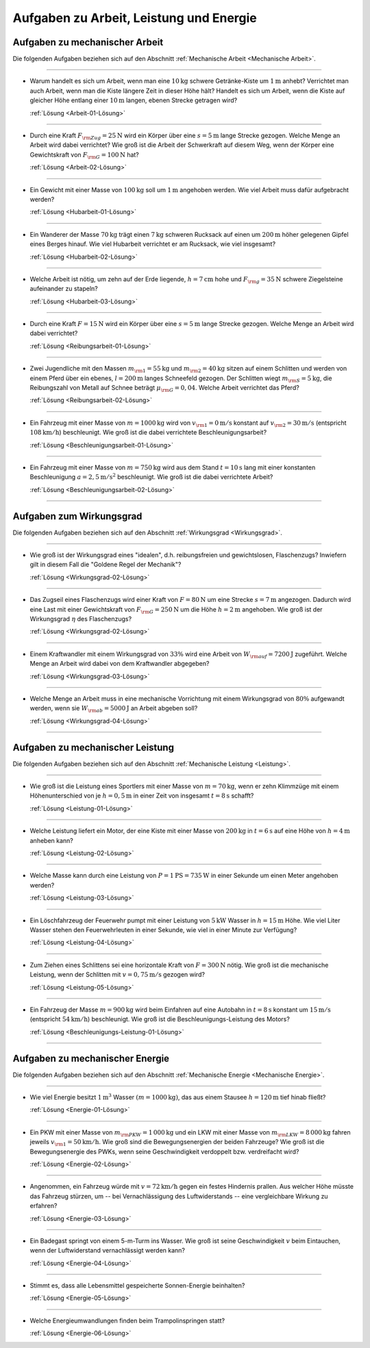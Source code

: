 
.. _Aufgaben zu Arbeit, Leistung und Energie:

Aufgaben zu Arbeit, Leistung und Energie
========================================

.. _Aufgaben zu mechanischer Arbeit:

Aufgaben zu mechanischer Arbeit
-------------------------------

Die folgenden Aufgaben beziehen sich auf den Abschnitt :ref:`Mechanische
Arbeit <Mechanische Arbeit>`.


----

.. _Arbeit-01:

* Warum handelt es sich um Arbeit, wenn man eine :math:`\unit[10]{kg}` schwere
  Getränke-Kiste um :math:`\unit[1]{m}` anhebt? Verrichtet man auch Arbeit,
  wenn man die Kiste längere Zeit in dieser Höhe hält? Handelt es sich um
  Arbeit, wenn die Kiste auf gleicher Höhe entlang einer :math:`\unit[10]{m}`
  langen, ebenen Strecke getragen wird?

  :ref:`Lösung <Arbeit-01-Lösung>`

----

.. _Arbeit-02:

* Durch eine Kraft :math:`F _{\rm{Zug}} = \unit[25]{N}` wird ein Körper über
  eine :math:`s = \unit[5]{m}` lange Strecke gezogen. Welche Menge an Arbeit
  wird dabei verrichtet? Wie groß ist die Arbeit der Schwerkraft auf diesem
  Weg, wenn der Körper eine Gewichtskraft von :math:`F _{\rm{G}} =
  \unit[100]{N}` hat?

  :ref:`Lösung <Arbeit-02-Lösung>`

----

.. _Hubarbeit-01:

* Ein Gewicht mit einer Masse von :math:`\unit[100]{kg}` soll um
  :math:`\unit[1]{m}` angehoben werden. Wie viel Arbeit muss dafür aufgebracht
  werden?

  :ref:`Lösung <Hubarbeit-01-Lösung>`

----

.. _Hubarbeit-02:

* Ein Wanderer der Masse :math:`\unit[70]{kg}` trägt einen
  :math:`\unit[7]{kg}` schweren Rucksack auf einen um :math:`\unit[200]{m}`
  höher gelegenen Gipfel eines Berges hinauf. Wie viel Hubarbeit verrichtet er
  am Rucksack, wie viel insgesamt?

  :ref:`Lösung <Hubarbeit-02-Lösung>`

----

.. _Hubarbeit-03:

* Welche Arbeit ist nötig, um zehn auf der Erde liegende, :math:`h =
  \unit[7]{cm}` hohe und :math:`F _{\rm{g}} = \unit[35]{N}` schwere
  Ziegelsteine aufeinander zu stapeln?

  :ref:`Lösung <Hubarbeit-03-Lösung>`

----

.. _Reibungsarbeit-01:

* Durch eine Kraft :math:`F = \unit[15]{N}` wird ein Körper über eine
  :math:`s = \unit[5]{m}` lange Strecke gezogen. Welche Menge an Arbeit wird
  dabei verrichtet?

  :ref:`Lösung <Reibungsarbeit-01-Lösung>`

----

.. _Reibungsarbeit-02:

* Zwei Jugendliche mit den Massen :math:`m _{\rm{1}} = \unit[55]{kg}` und
  :math:`m _{\rm{2}} = \unit[40]{kg}` sitzen auf einem Schlitten und werden
  von einem Pferd über ein ebenes, :math:`l = \unit[200]{m}` langes
  Schneefeld gezogen. Der Schlitten wiegt :math:`m _{\rm{S}} = \unit[5]{kg}`,
  die Reibungszahl von Metall auf Schnee beträgt :math:`\mu _{\rm{G}} =
  0,04`. Welche Arbeit verrichtet das Pferd?

  :ref:`Lösung <Reibungsarbeit-02-Lösung>`

----

.. _Beschleunigungsarbeit-01:

* Ein Fahrzeug mit einer Masse von :math:`m = \unit[1000]{kg}` wird  von
  :math:`v _{\rm{1}} = \unit[0]{m/s}` konstant auf :math:`v _{\rm{2}} =
  \unit[30]{m/s}` (entspricht :math:`\unit[108]{km/h}`) beschleunigt. Wie groß
  ist die dabei verrichtete Beschleunigungsarbeit?

  :ref:`Lösung <Beschleunigungsarbeit-01-Lösung>`

..  Alternative: Leistung, wenn :math:`t=\unit[15]{s}`?

----

.. _Beschleunigungsarbeit-02:

* Ein Fahrzeug mit einer Masse von :math:`m = \unit[750]{kg}` wird aus dem Stand
  :math:`t = \unit[10]{s}` lang mit einer konstanten Beschleunigung :math:`a =
  \unit[2,5]{m/s^2}` beschleunigt. Wie groß ist die dabei verrichtete Arbeit?

  :ref:`Lösung <Beschleunigungsarbeit-02-Lösung>`

----


.. _Aufgaben zum Wirkungsgrad:

Aufgaben zum Wirkungsgrad
-------------------------

Die folgenden Aufgaben beziehen sich auf den Abschnitt :ref:`Wirkungsgrad
<Wirkungsgrad>`.

----

.. _Wirkungsgrad-01:

* Wie groß ist der Wirkungsgrad eines "idealen", d.h. reibungsfreien und
  gewichtslosen, Flaschenzugs? Inwiefern gilt in diesem Fall die "Goldene
  Regel der Mechanik"?

  :ref:`Lösung <Wirkungsgrad-02-Lösung>`

----

.. _Wirkungsgrad-02:

* Das Zugseil eines Flaschenzugs wird einer Kraft von :math:`F = \unit[80]{N}`
  um eine Strecke :math:`s = \unit[7]{m}` angezogen. Dadurch wird eine Last
  mit einer Gewichtskraft von :math:`F _{\rm{G}} = \unit[250]{N}` um die
  Höhe :math:`h = \unit[2]{m}` angehoben. Wie groß ist der Wirkungsgrad
  :math:`\eta` des Flaschenzugs?

  :ref:`Lösung <Wirkungsgrad-02-Lösung>`

----

.. _Wirkungsgrad-03:

* Einem Kraftwandler mit einem Wirkungsgrad von :math:`33\%` wird eine Arbeit
  von :math:`W _{\rm{auf}} = \unit[7200]{J}` zugeführt. Welche Menge an
  Arbeit wird dabei von dem Kraftwandler abgegeben?

  :ref:`Lösung <Wirkungsgrad-03-Lösung>`

----

.. _Wirkungsgrad-04:

* Welche Menge an Arbeit muss in eine mechanische Vorrichtung mit einem
  Wirkungsgrad von :math:`80\%` aufgewandt werden, wenn sie :math:`W
  _{\rm{ab}} = \unit[5000]{J}` an Arbeit abgeben soll?

  :ref:`Lösung <Wirkungsgrad-04-Lösung>`

----


.. _Aufgaben zu mechanischer Leistung:

Aufgaben zu mechanischer Leistung
---------------------------------

Die folgenden Aufgaben beziehen sich auf den Abschnitt :ref:`Mechanische
Leistung <Leistung>`.

----

.. _Leistung-01:

* Wie groß ist die Leistung eines Sportlers mit einer Masse von :math:`m =
  \unit[70]{kg}`, wenn er zehn Klimmzüge mit einem Höhenunterschied von je
  :math:`h = \unit[0,5]{m}` in einer Zeit von insgesamt :math:`t =
  \unit[8]{s}` schafft?

  :ref:`Lösung <Leistung-01-Lösung>`

----

.. _Leistung-02:

* Welche Leistung liefert ein Motor, der eine Kiste mit einer Masse von
  :math:`\unit[200]{kg}` in :math:`t=\unit[6]{s}` auf eine Höhe von
  :math:`h=\unit[4]{m}` anheben kann?

  :ref:`Lösung <Leistung-02-Lösung>`

----

.. _Leistung-03:

* Welche Masse kann durch eine Leistung von :math:`P = \unit[1]{PS} =
  \unit[735]{W}` in einer Sekunde um einen Meter angehoben werden?

  :ref:`Lösung <Leistung-03-Lösung>`

----

.. _Leistung-04:

* Ein Löschfahrzeug der Feuerwehr pumpt mit einer Leistung von
  :math:`\unit[5]{kW}` Wasser in :math:`h = \unit[15]{m}` Höhe. Wie viel Liter
  Wasser stehen den Feuerwehrleuten in einer Sekunde, wie viel in einer Minute
  zur Verfügung?

  :ref:`Lösung <Leistung-04-Lösung>`

----

.. _Leistung-05:

* Zum Ziehen eines Schlittens sei eine horizontale Kraft von :math:`F =
  \unit[300]{N}` nötig. Wie groß ist die mechanische Leistung, wenn der
  Schlitten mit :math:`v = \unit[0,75]{m/s}` gezogen wird?

  :ref:`Lösung <Leistung-05-Lösung>`

----

.. _Beschleunigungs-Leistung-01:

* Ein Fahrzeug der Masse :math:`m = \unit[900]{kg}` wird beim Einfahren auf eine
  Autobahn in :math:`\unit[t=8]{s}` konstant um :math:`\unit[15]{m/s}`
  (entspricht :math:`\unit[54]{km/h}`) beschleunigt. Wie groß ist die
  Beschleunigungs-Leistung des Motors?

  :ref:`Lösung <Beschleunigungs-Leistung-01-Lösung>`

----


.. _Aufgaben zu mechanischer Energie:

Aufgaben zu mechanischer Energie
--------------------------------

Die folgenden Aufgaben beziehen sich auf den Abschnitt :ref:`Mechanische
Energie <Mechanische Energie>`.

----

.. _Energie-01:

* Wie viel Energie besitzt :math:`\unit[1]{m^3}` Wasser :math:`(m =
  \unit[1000]{kg})`, das aus einem Stausee :math:`h = \unit[120]{m}`
  tief hinab fließt?

  :ref:`Lösung <Energie-01-Lösung>`

----

.. _Energie-02:

* Ein PKW mit einer Masse von :math:`m _{\rm{PKW}} = \unit[1\,000]{kg}` und
  ein LKW mit einer Masse von :math:`m _{\rm{LKW}} = \unit[8\,000]{kg}` fahren
  jeweils :math:`v _{\rm{1}} =  \unit[50]{km/h}`. Wie groß sind die
  Bewegungsenergien der beiden Fahrzeuge? Wie groß ist die Bewegungsenergie
  des PWKs, wenn seine Geschwindigkeit verdoppelt bzw. verdreifacht wird?

  :ref:`Lösung <Energie-02-Lösung>`

----

.. _Energie-03:

* Angenommen, ein Fahrzeug würde mit :math:`v = \unit[72]{km/h}` gegen ein
  festes Hindernis prallen. Aus welcher Höhe müsste das Fahrzeug stürzen, um
  -- bei Vernachlässigung des Luftwiderstands -- eine vergleichbare Wirkung
  zu erfahren?

  :ref:`Lösung <Energie-03-Lösung>`

----

.. _Energie-04:

* Ein Badegast springt von einem 5-m-Turm ins Wasser. Wie groß ist
  seine Geschwindigkeit :math:`v` beim Eintauchen, wenn der Luftwiderstand
  vernachlässigt werden kann?

  :ref:`Lösung <Energie-04-Lösung>`

----

.. _Energie-05:

* Stimmt es, dass alle Lebensmittel gespeicherte Sonnen-Energie beinhalten?

  :ref:`Lösung <Energie-05-Lösung>`

----

..  Wenn sich Label ändert, Verweis in Links-und-Quellen auch anpassen!

.. _Energie-06:

* Welche Energieumwandlungen finden beim Trampolinspringen statt?

  .. image:: ../../pics/mechanik/arbeit-energie-leistung/energieerhaltung-trampolin.png
      :align: center
      :width: 60%

  .. only:: html

      .. centered:: :download:`SVG: Energieerhaltung beim Trampolinspringen
          <../../pics/mechanik/arbeit-energie-leistung/energieerhaltung-trampolin.svg>`

  :ref:`Lösung <Energie-06-Lösung>`


.. raw:: latex

    \rule{\linewidth}{0.5pt}

.. raw:: html

    <hr/>

.. only:: html

    :ref:`Zurück zum Skript <Arbeit, Leistung und Energie>`



